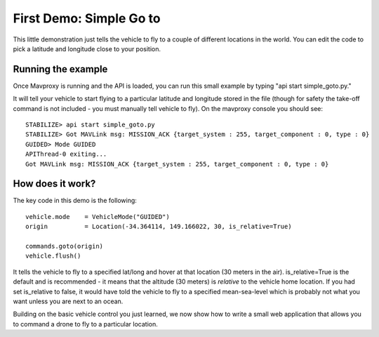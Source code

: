 First Demo: Simple Go to
===============

This little demonstration just tells the vehicle to fly to a couple of different locations in the world.  You can edit the code to pick a latitude and longitude close to your position.

Running the example
---------------

Once Mavproxy is running and the API is loaded, you can run this small example by typing "api start simple_goto.py."

It will tell your vehicle to start flying to a particular latitude and longitude stored in the file (though for safety the take-off command is not included - you must manually tell vehicle to fly).  On the mavproxy console you should see:

::

	STABILIZE> api start simple_goto.py
	STABILIZE> Got MAVLink msg: MISSION_ACK {target_system : 255, target_component : 0, type : 0}
	GUIDED> Mode GUIDED
	APIThread-0 exiting...
	Got MAVLink msg: MISSION_ACK {target_system : 255, target_component : 0, type : 0}


How does it work?
---------------

The key code in this demo is the following:

::

	vehicle.mode    = VehicleMode("GUIDED")
	origin          = Location(-34.364114, 149.166022, 30, is_relative=True)

	commands.goto(origin)
	vehicle.flush()

It tells the vehicle to fly to a specified lat/long and hover at that location (30 meters in the air).  is_relative=True is the default and is recommended - it means that the altitude (30 meters) is *relative* to the vehicle home location.  If you had set is_relative to false, it would have told the vehicle to fly to a specified mean-sea-level which is probably not what you want unless you are next to an ocean.


Building on the basic vehicle control you just learned, we now show how to write a small web application that allows you to command a drone to fly to a particular location.